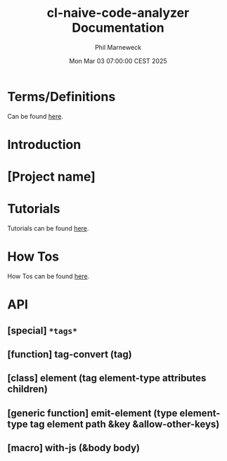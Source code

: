 # -*- mode:org;coding:utf-8 -*-

#+AUTHOR: Phil Marneweck
#+EMAIL: haragx@gmail.com
#+DATE: Mon Mar 03 07:00:00 CEST 2025
#+TITLE: cl-naive-code-analyzer Documentation

#+BEGIN_EXPORT latex
\clearpage
#+END_EXPORT

* Prologue                                                         :noexport:

#+LATEX_HEADER: \usepackage[english]{babel}
#+LATEX_HEADER: \usepackage[autolanguage]{numprint} % Must be loaded *after* babel.
#+LATEX_HEADER: \usepackage{rotating}
#+LATEX_HEADER: \usepackage{float}
#+LATEX_HEADER: \usepackage{fancyhdr}
#+LATEX_HEADER: \usepackage[margin=0.75in]{geometry}

# LATEX_HEADER: \usepackage{indentfirst}
# LATEX_HEADER: \setlength{\parindent}{0pt}
#+LATEX_HEADER: \usepackage{parskip}

#+LATEX_HEADER: \usepackage{tikz}
#+LATEX_HEADER: \usetikzlibrary{positioning, fit, calc, shapes, arrows}
#+LATEX_HEADER: \usepackage[underline=false]{pgf-umlsd}
#+LATEX_HEADER: \usepackage{lastpage}
#+LATEX_HEADER: \pagestyle{fancyplain}
#+LATEX_HEADER: \pagenumbering{arabic}
#+LATEX_HEADER: \lhead{\small{cl-naive-code-analyzer}}
#+LATEX_HEADER: \chead{}
#+LATEX_HEADER: \rhead{\small{User Manual}}
#+LATEX_HEADER: \lfoot{}
#+LATEX_HEADER: \cfoot{\tiny{\copyright{2021 - 2022 Phil Marneweck}}}
#+LATEX_HEADER: \rfoot{\small{Page \thepage \hspace{1pt} de \pageref{LastPage}}}

* Terms/Definitions 

Can be found [[file:terms-and-definitions.org][here]].

* Introduction

* [Project name]

* Tutorials

Tutorials can be found [[file:tutorials.org][here]].

* How Tos

How Tos can be found [[file:how-tos.org][here]].

* API

** [special] =*tags*=

** [function] tag-convert (tag)

** [class] element (tag element-type attributes children)

** [generic function] emit-element (type element-type tag element path &key &allow-other-keys)

** [macro] with-js (&body body)


* Epilogue                                                         :noexport:

# Local Variables:
# eval: (auto-fill-mode 1)
# End:

